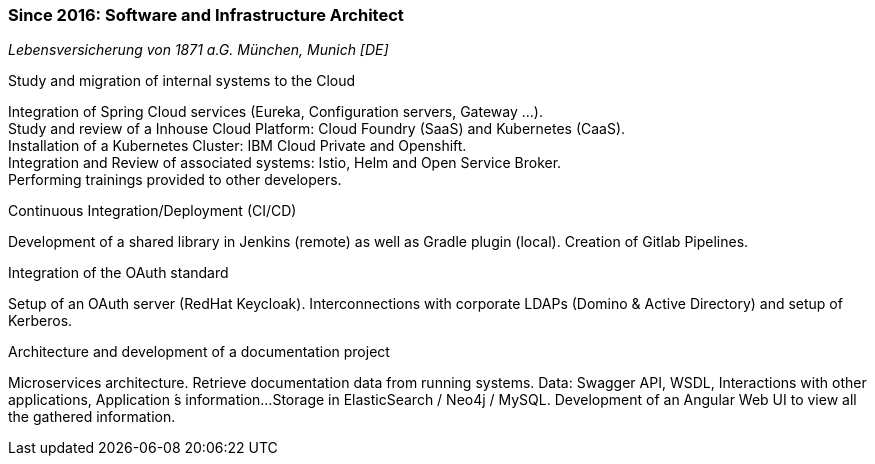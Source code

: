 === Since 2016: Software and Infrastructure Architect
[small]_Lebensversicherung von 1871 a.G. München, Munich [DE]_

.Study and migration of internal systems to the Cloud
****
Integration of Spring Cloud services (Eureka, Configuration servers, Gateway ...). +
Study and review of a Inhouse Cloud Platform: Cloud Foundry (SaaS) and Kubernetes (CaaS). +
Installation of a Kubernetes Cluster: IBM Cloud Private and Openshift. +
Integration and Review of associated systems: Istio, Helm and Open Service Broker. +
Performing trainings provided to other developers.
****

.Continuous Integration/Deployment (CI/CD)
****
Development of a shared library in Jenkins (remote) as well as Gradle plugin (local).
Creation of Gitlab Pipelines.
****

.Integration of the OAuth standard
****
Setup of an OAuth server (RedHat Keycloak).
Interconnections with corporate LDAPs (Domino & Active Directory) and setup of Kerberos.
****

.Architecture and development of a documentation project
****
Microservices architecture.
Retrieve documentation data from running systems.
Data: Swagger API, WSDL, Interactions with other applications, Application ́s information...
Storage in ElasticSearch / Neo4j / MySQL. 
Development of an Angular Web UI to view all the gathered information.
****